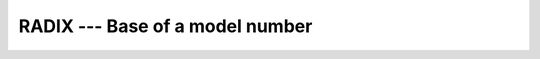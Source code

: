 ..
  Copyright 1988-2022 Free Software Foundation, Inc.
  This is part of the GCC manual.
  For copying conditions, see the GPL license file

.. _radix:

.. index:: RADIX

.. index:: model representation, base

.. index:: model representation, radix

RADIX --- Base of a model number
********************************

.. function:: RADIX(X)

  ``RADIX(X)`` returns the base of the model representing the entity :samp:`{X}`.

  :param X:
    Shall be of type ``INTEGER`` or ``REAL``

  :return:
    The return value is a scalar of type ``INTEGER`` and of the default
    integer kind.

  :samp:`{Standard}:`
    Fortran 90 and later

  :samp:`{Class}:`
    Inquiry function

  :samp:`{Syntax}:`

    .. code-block:: fortran

      RESULT = RADIX(X)

  :samp:`{Example}:`

    .. code-block:: fortran

      program test_radix
        print *, "The radix for the default integer kind is", radix(0)
        print *, "The radix for the default real kind is", radix(0.0)
      end program test_radix

  :samp:`{See also}:`
    :ref:`SELECTED_REAL_KIND`

